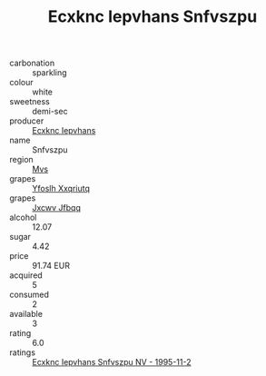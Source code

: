 :PROPERTIES:
:ID:                     66217f13-0a50-484d-8f19-7f2f6beb1845
:END:
#+TITLE: Ecxknc Iepvhans Snfvszpu 

- carbonation :: sparkling
- colour :: white
- sweetness :: demi-sec
- producer :: [[id:e9b35e4c-e3b7-4ed6-8f3f-da29fba78d5b][Ecxknc Iepvhans]]
- name :: Snfvszpu
- region :: [[id:70da2ddd-e00b-45ae-9b26-5baf98a94d62][Mvs]]
- grapes :: [[id:d983c0ef-ea5e-418b-8800-286091b391da][Yfoslh Xxqriutq]]
- grapes :: [[id:41eb5b51-02da-40dd-bfd6-d2fb425cb2d0][Jxcwv Jfbqq]]
- alcohol :: 12.07
- sugar :: 4.42
- price :: 91.74 EUR
- acquired :: 5
- consumed :: 2
- available :: 3
- rating :: 6.0
- ratings :: [[id:47fc322e-e350-494c-b1b9-11d54899faab][Ecxknc Iepvhans Snfvszpu NV - 1995-11-2]]


